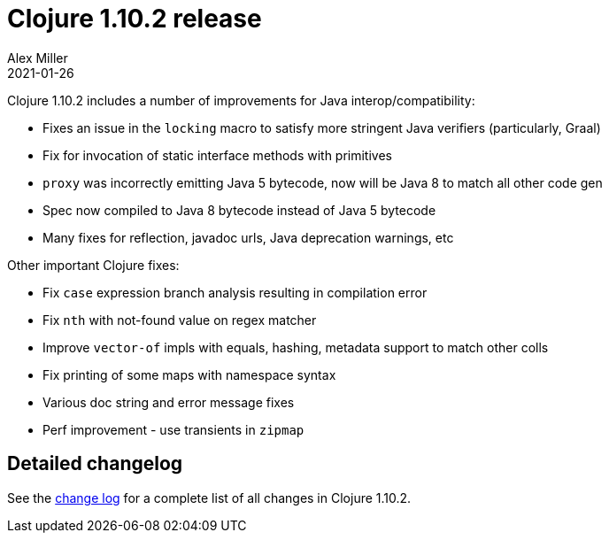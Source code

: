 = Clojure 1.10.2 release
Alex Miller
2021-01-26
:jbake-type: post

ifdef::env-github,env-browser[:outfilesuffix: .adoc]

Clojure 1.10.2 includes a number of improvements for Java interop/compatibility:

* Fixes an issue in the `locking` macro to satisfy more stringent Java verifiers (particularly, Graal)
* Fix for invocation of static interface methods with primitives
* `proxy` was incorrectly emitting Java 5 bytecode, now will be Java 8 to match all other code gen
* Spec now compiled to Java 8 bytecode instead of Java 5 bytecode
* Many fixes for reflection, javadoc urls, Java deprecation warnings, etc

Other important Clojure fixes:

* Fix `case` expression branch analysis resulting in compilation error
* Fix `nth` with not-found value on regex matcher
* Improve `vector-of` impls with equals, hashing, metadata support to match other colls
* Fix printing of some maps with namespace syntax
* Various doc string and error message fixes
* Perf improvement - use transients in `zipmap`

## Detailed changelog

See the https://github.com/clojure/clojure/blob/master/changes.md#changes-to-clojure-in-version-1102[change log] for a complete list of all changes in Clojure 1.10.2.

